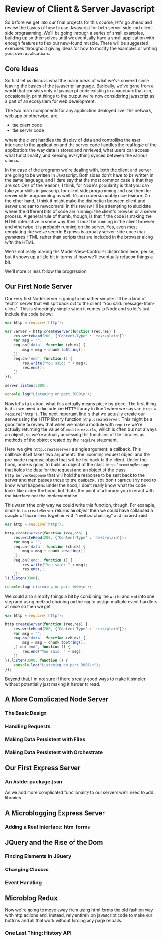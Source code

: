 * Review of Client & Server Javascript
So before we get into our final projects for this course, let's go ahead and review the basics of how to use Javascript for both server-side and client-side programming. We'll be going through a series of small examples, building up on themselves until we eventually have a small application with enough features to flex our new-found muscle. There will be suggested exercises throughout giving ideas for how to modify the examples or writing your own applications. 
** Core Ideas
   So first let us discuss what the major ideas of what we've covered since leaving the basics of the javascript language. Basically, we've gone from a world that consists only of javascript code existing in a vaccuum that can, occasionally, print things to the output we're now considering javascript as a part of an ecosystem for web development. 

   The two main components for any application deployed over the network, web app or otherwise, are
   + the client code
   + the server code
where the client handles the display of data and controlling the user interface to the application and the server code handles the real /logic/ of the application: the way data is stored and retrieved, what users can access what functionality, and keeping everything synced between the various clients.

In the case of the programs we're dealing with, both the client and server are going to be written in Javascript. Both sides don't have to be written in the same language, and I dare say that the most common case is that they are /not/. One of the reasons, I think, for Node's popularity is that you can take your skills in javascript for client side programming and use them for server side programming as well. It's an understandably nice feature. On the other hand, I think it might make the distinction between client and server unclear to newcomers! In this review I'll be attempting to elucidate where the different bits of code are running: the client's browser or a server process. A general rule of thumb, though, is that if the code is making the HTML interactive in some way then it must be running in the client browser and otherwise it is probably running on the server. Yes, even most templating like we've seen in Express is actually server-side code that /generates/ HTML rather than scripts that are included in the browser along /with/ the HTML.

We're not really making the Model-View-Controller distinction here, per se, but it shows up a little bit in terms of how we'll eventually refactor things a bit.

We'll more or less follow the progression
** Our First Node Server
Our very first Node server is going to be rather simple: it'll be a kind of "echo" server that will spit back out to the client "You said: message-from-client". This is shockingly simple when it comes to Node and so let's just include the code below:

#+BEGIN_SRC js :exports code :tangle FirstServer.js
  var http = require('http');

  var server = http.createServer(function (req,res) {
      res.writeHead(200, {'Content-Type' : 'text/plain'});
      var msg = "";
      req.on('data', function (chunk) {
          msg = msg + chunk.toString();
      });
      req.on('end', function () {
          res.write("You said: " + msg);
          res.end();
      })
  });

  server.listen(3000);

  console.log("Listening on port 3000\n");
#+END_SRC

Now let's talk about what this actually means piece by piece. The first thing is that we need to include the HTTP library in line 1 when we say ~var http = require('http')~. The next important line is that we actually create our server using the HTTP library function ~http.createServer~. This might be a good time to review that when we make a module with ~require~ we're actually returning the value of ~module.exports~, which is often but not always an object, so we're actually accessing the functions of the libraries as methods of the object created by the ~require~ statement. 

Here, we give ~http.createServer~ a single argument: a callback. This callback itself takes two arguments: the incoming request object and the pre-made response object that will be fed back to the client. Under the hood, node is going to build an object of the class ~http.IncomingMessage~ that holds the data for the request and an object of the class ~http.ServerResponse~ that will hold the response to be sent back to the server and then passes those to the callback. You don't particularly need to know what happens under the hood, I don't really know what the code looks like under the hood, but that's the point of a library: you interact with the interface not the implementation.

This wasn't the only way we could write this function, though. For example, since ~http.createServer~ returns an /object/ then we could have collapsed a couple of those lines together with "method chaining" and instead said

#+BEGIN_SRC js :exports code :tangle FirstServer-2.js
  var http = require('http');

  http.createServer(function (req,res) {
      res.writeHead(200, {'Content-Type' : 'text/plain'});
      var msg = "";
      req.on('data', function (chunk) {
          msg = msg + chunk.toString();
      });
      req.on('end', function () {
          res.write("You said: " + msg);
          res.end();
      });
  }).listen(3000);

  console.log("Listening on port 3000\n");
#+END_SRC

We could also simplify things a bit by combining the ~write~ and ~end~ into one step and using method chaining on the ~req~ to assign multiple event handlers at once so then we get

#+BEGIN_SRC js :exports code :tangle FirstServer-3.js
  var http = require('http');

  http.createServer(function (req,res) {
      res.writeHead(200, {'Content-Type' : 'text/plain'});
      var msg = "";
      req.on('data', function (chunk) {
          msg = msg + chunk.toString();
      }).on('end', function () {
          res.end("You said: " + msg);
      });
  }).listen(3000, function () {
      console.log("Listening on port 3000\n");
  });
#+END_SRC

Beyond that, I'm not sure if there's really good ways to make it simpler without potentially just making it harder to read. 

** A More Complicated Node Server
*** The Basic Design
*** Handling Requests
*** Making Data Persistent with Files
*** Making Data Persistent with Orchestrate
** Our First Express Server
*** An Aside: package.json
    As we add more complicated functionality to our servers we'll need to add libraries

** A Microblogging Express Server
*** Adding a Real Interface: html forms
** JQuery and the Rise of the Dom
*** Finding Elements in JQuery
*** Changing Classes
*** Event Handling
** Microblog Redux
Now we're going to move away from using html forms the old fashion way with http actions and, instead, rely entirely on javascript code to make our buttons and all that work without forcing any page reloads. 
*** One Last Thing: History API 


